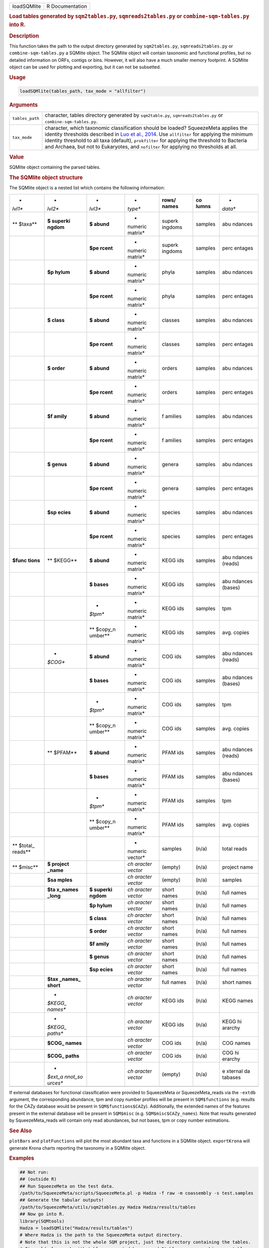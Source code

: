 .. container::

   =========== ===============
   loadSQMlite R Documentation
   =========== ===============

   .. rubric:: Load tables generated by ``sqm2tables.py``,
      ``sqmreads2tables.py`` or ``combine-sqm-tables.py`` into R.
      :name: loadSQMlite

   .. rubric:: Description
      :name: description

   This function takes the path to the output directory generated by
   ``sqm2tables.py``, ``sqmreads2tables.py`` or
   ``combine-sqm-tables.py`` a SQMlite object. The SQMlite object will
   contain taxonomic and functional profiles, but no detailed
   information on ORFs, contigs or bins. However, it will also have a
   much smaller memory footprint. A SQMlite object can be used for
   plotting and exporting, but it can not be subsetted.

   .. rubric:: Usage
      :name: usage

   .. code:: R

      loadSQMlite(tables_path, tax_mode = "allfilter")

   .. rubric:: Arguments
      :name: arguments

   +-----------------+---------------------------------------------------+
   | ``tables_path`` | character, tables directory generated by          |
   |                 | ``sqm2table.py``, ``sqmreads2tables.py`` or       |
   |                 | ``combine-sqm-tables.py``.                        |
   +-----------------+---------------------------------------------------+
   | ``tax_mode``    | character, which taxonomic classification should  |
   |                 | be loaded? SqueezeMeta applies the identity       |
   |                 | thresholds described in `Luo et al.,              |
   |                 | 2014 <https://w                                   |
   |                 | ww.ncbi.nlm.nih.gov/pmc/articles/PMC4005636/>`__. |
   |                 | Use ``allfilter`` for applying the minimum        |
   |                 | identity threshold to all taxa (default),         |
   |                 | ``prokfilter`` for applying the threshold to      |
   |                 | Bacteria and Archaea, but not to Eukaryotes, and  |
   |                 | ``nofilter`` for applying no thresholds at all.   |
   +-----------------+---------------------------------------------------+

   .. rubric:: Value
      :name: value

   SQMlite object containing the parsed tables.

   .. rubric:: The SQMlite object structure
      :name: the-sqmlite-object-structure

   The SQMlite object is a nested list which contains the following
   information:

   +---------+---------+---------+---------+---------+---------+---------+
   | *       | *       | *       | *       | **rows/ | **co    | *       |
   | *lvl1** | *lvl2** | *lvl3** | *type** | names** | lumns** | *data** |
   +---------+---------+---------+---------+---------+---------+---------+
   | **      | **$     | **$     | *       | superk  | samples | abu     |
   | $taxa** | superki | abund** | numeric | ingdoms |         | ndances |
   |         | ngdom** |         | matrix* |         |         |         |
   +---------+---------+---------+---------+---------+---------+---------+
   |         |         | **$pe   | *       | superk  | samples | perc    |
   |         |         | rcent** | numeric | ingdoms |         | entages |
   |         |         |         | matrix* |         |         |         |
   +---------+---------+---------+---------+---------+---------+---------+
   |         | **$p    | **$     | *       | phyla   | samples | abu     |
   |         | hylum** | abund** | numeric |         |         | ndances |
   |         |         |         | matrix* |         |         |         |
   +---------+---------+---------+---------+---------+---------+---------+
   |         |         | **$pe   | *       | phyla   | samples | perc    |
   |         |         | rcent** | numeric |         |         | entages |
   |         |         |         | matrix* |         |         |         |
   +---------+---------+---------+---------+---------+---------+---------+
   |         | **$     | **$     | *       | classes | samples | abu     |
   |         | class** | abund** | numeric |         |         | ndances |
   |         |         |         | matrix* |         |         |         |
   +---------+---------+---------+---------+---------+---------+---------+
   |         |         | **$pe   | *       | classes | samples | perc    |
   |         |         | rcent** | numeric |         |         | entages |
   |         |         |         | matrix* |         |         |         |
   +---------+---------+---------+---------+---------+---------+---------+
   |         | **$     | **$     | *       | orders  | samples | abu     |
   |         | order** | abund** | numeric |         |         | ndances |
   |         |         |         | matrix* |         |         |         |
   +---------+---------+---------+---------+---------+---------+---------+
   |         |         | **$pe   | *       | orders  | samples | perc    |
   |         |         | rcent** | numeric |         |         | entages |
   |         |         |         | matrix* |         |         |         |
   +---------+---------+---------+---------+---------+---------+---------+
   |         | **$f    | **$     | *       | f       | samples | abu     |
   |         | amily** | abund** | numeric | amilies |         | ndances |
   |         |         |         | matrix* |         |         |         |
   +---------+---------+---------+---------+---------+---------+---------+
   |         |         | **$pe   | *       | f       | samples | perc    |
   |         |         | rcent** | numeric | amilies |         | entages |
   |         |         |         | matrix* |         |         |         |
   +---------+---------+---------+---------+---------+---------+---------+
   |         | **$     | **$     | *       | genera  | samples | abu     |
   |         | genus** | abund** | numeric |         |         | ndances |
   |         |         |         | matrix* |         |         |         |
   +---------+---------+---------+---------+---------+---------+---------+
   |         |         | **$pe   | *       | genera  | samples | perc    |
   |         |         | rcent** | numeric |         |         | entages |
   |         |         |         | matrix* |         |         |         |
   +---------+---------+---------+---------+---------+---------+---------+
   |         | **$sp   | **$     | *       | species | samples | abu     |
   |         | ecies** | abund** | numeric |         |         | ndances |
   |         |         |         | matrix* |         |         |         |
   +---------+---------+---------+---------+---------+---------+---------+
   |         |         | **$pe   | *       | species | samples | perc    |
   |         |         | rcent** | numeric |         |         | entages |
   |         |         |         | matrix* |         |         |         |
   +---------+---------+---------+---------+---------+---------+---------+
   | **$func | **      | **$     | *       | KEGG    | samples | abu     |
   | tions** | $KEGG** | abund** | numeric | ids     |         | ndances |
   |         |         |         | matrix* |         |         | (reads) |
   +---------+---------+---------+---------+---------+---------+---------+
   |         |         | **$     | *       | KEGG    | samples | abu     |
   |         |         | bases** | numeric | ids     |         | ndances |
   |         |         |         | matrix* |         |         | (bases) |
   +---------+---------+---------+---------+---------+---------+---------+
   |         |         | *       | *       | KEGG    | samples | tpm     |
   |         |         | *$tpm** | numeric | ids     |         |         |
   |         |         |         | matrix* |         |         |         |
   +---------+---------+---------+---------+---------+---------+---------+
   |         |         | **      | *       | KEGG    | samples | avg.    |
   |         |         | $copy_n | numeric | ids     |         | copies  |
   |         |         | umber** | matrix* |         |         |         |
   +---------+---------+---------+---------+---------+---------+---------+
   |         | *       | **$     | *       | COG ids | samples | abu     |
   |         | *$COG** | abund** | numeric |         |         | ndances |
   |         |         |         | matrix* |         |         | (reads) |
   +---------+---------+---------+---------+---------+---------+---------+
   |         |         | **$     | *       | COG ids | samples | abu     |
   |         |         | bases** | numeric |         |         | ndances |
   |         |         |         | matrix* |         |         | (bases) |
   +---------+---------+---------+---------+---------+---------+---------+
   |         |         | *       | *       | COG ids | samples | tpm     |
   |         |         | *$tpm** | numeric |         |         |         |
   |         |         |         | matrix* |         |         |         |
   +---------+---------+---------+---------+---------+---------+---------+
   |         |         | **      | *       | COG ids | samples | avg.    |
   |         |         | $copy_n | numeric |         |         | copies  |
   |         |         | umber** | matrix* |         |         |         |
   +---------+---------+---------+---------+---------+---------+---------+
   |         | **      | **$     | *       | PFAM    | samples | abu     |
   |         | $PFAM** | abund** | numeric | ids     |         | ndances |
   |         |         |         | matrix* |         |         | (reads) |
   +---------+---------+---------+---------+---------+---------+---------+
   |         |         | **$     | *       | PFAM    | samples | abu     |
   |         |         | bases** | numeric | ids     |         | ndances |
   |         |         |         | matrix* |         |         | (bases) |
   +---------+---------+---------+---------+---------+---------+---------+
   |         |         | *       | *       | PFAM    | samples | tpm     |
   |         |         | *$tpm** | numeric | ids     |         |         |
   |         |         |         | matrix* |         |         |         |
   +---------+---------+---------+---------+---------+---------+---------+
   |         |         | **      | *       | PFAM    | samples | avg.    |
   |         |         | $copy_n | numeric | ids     |         | copies  |
   |         |         | umber** | matrix* |         |         |         |
   +---------+---------+---------+---------+---------+---------+---------+
   | **      |         |         | *       | samples | (n/a)   | total   |
   | $total_ |         |         | numeric |         |         | reads   |
   | reads** |         |         | vector* |         |         |         |
   +---------+---------+---------+---------+---------+---------+---------+
   | **      | **$     |         | *ch     | (empty) | (n/a)   | project |
   | $misc** | project |         | aracter |         |         | name    |
   |         | _name** |         | vector* |         |         |         |
   +---------+---------+---------+---------+---------+---------+---------+
   |         | **$sa   |         | *ch     | (empty) | (n/a)   | samples |
   |         | mples** |         | aracter |         |         |         |
   |         |         |         | vector* |         |         |         |
   +---------+---------+---------+---------+---------+---------+---------+
   |         | **$ta   | **$     | *ch     | short   | (n/a)   | full    |
   |         | x_names | superki | aracter | names   |         | names   |
   |         | _long** | ngdom** | vector* |         |         |         |
   +---------+---------+---------+---------+---------+---------+---------+
   |         |         | **$p    | *ch     | short   | (n/a)   | full    |
   |         |         | hylum** | aracter | names   |         | names   |
   |         |         |         | vector* |         |         |         |
   +---------+---------+---------+---------+---------+---------+---------+
   |         |         | **$     | *ch     | short   | (n/a)   | full    |
   |         |         | class** | aracter | names   |         | names   |
   |         |         |         | vector* |         |         |         |
   +---------+---------+---------+---------+---------+---------+---------+
   |         |         | **$     | *ch     | short   | (n/a)   | full    |
   |         |         | order** | aracter | names   |         | names   |
   |         |         |         | vector* |         |         |         |
   +---------+---------+---------+---------+---------+---------+---------+
   |         |         | **$f    | *ch     | short   | (n/a)   | full    |
   |         |         | amily** | aracter | names   |         | names   |
   |         |         |         | vector* |         |         |         |
   +---------+---------+---------+---------+---------+---------+---------+
   |         |         | **$     | *ch     | short   | (n/a)   | full    |
   |         |         | genus** | aracter | names   |         | names   |
   |         |         |         | vector* |         |         |         |
   +---------+---------+---------+---------+---------+---------+---------+
   |         |         | **$sp   | *ch     | short   | (n/a)   | full    |
   |         |         | ecies** | aracter | names   |         | names   |
   |         |         |         | vector* |         |         |         |
   +---------+---------+---------+---------+---------+---------+---------+
   |         | **$tax  |         | *ch     | full    | (n/a)   | short   |
   |         | _names_ |         | aracter | names   |         | names   |
   |         | short** |         | vector* |         |         |         |
   +---------+---------+---------+---------+---------+---------+---------+
   |         | *       |         | *ch     | KEGG    | (n/a)   | KEGG    |
   |         | *$KEGG_ |         | aracter | ids     |         | names   |
   |         | names** |         | vector* |         |         |         |
   +---------+---------+---------+---------+---------+---------+---------+
   |         | *       |         | *ch     | KEGG    | (n/a)   | KEGG    |
   |         | *$KEGG_ |         | aracter | ids     |         | hi      |
   |         | paths** |         | vector* |         |         | ararchy |
   +---------+---------+---------+---------+---------+---------+---------+
   |         | **$COG_ |         | *ch     | COG ids | (n/a)   | COG     |
   |         | names** |         | aracter |         |         | names   |
   |         |         |         | vector* |         |         |         |
   +---------+---------+---------+---------+---------+---------+---------+
   |         | **$COG_ |         | *ch     | COG ids | (n/a)   | COG     |
   |         | paths** |         | aracter |         |         | hi      |
   |         |         |         | vector* |         |         | erarchy |
   +---------+---------+---------+---------+---------+---------+---------+
   |         | *       |         | *ch     | (empty) | (n/a)   | e       |
   |         | *$ext_a |         | aracter |         |         | xternal |
   |         | nnot_so |         | vector* |         |         | da      |
   |         | urces** |         |         |         |         | tabases |
   +---------+---------+---------+---------+---------+---------+---------+
   |         |         |         |         |         |         |         |
   +---------+---------+---------+---------+---------+---------+---------+

   If external databases for functional classification were provided to
   SqueezeMeta or SqueezeMeta_reads via the ``-extdb`` argument, the
   corresponding abundance, tpm and copy number profiles will be present
   in ``SQM$functions`` (e.g. results for the CAZy database would be
   present in ``SQM$functions$CAZy``). Additionally, the extended names
   of the features present in the external database will be present in
   ``SQM$misc`` (e.g. ``SQM$misc$CAZy_names``). Note that results
   generated by SqueezeMeta_reads will contain only read abundances, but
   not bases, tpm or copy number estimations.

   .. rubric:: See Also
      :name: see-also

   ``plotBars`` and ``plotFunctions`` will plot the most abundant taxa
   and functions in a SQMlite object. ``exportKrona`` will generate
   Krona charts reporting the taxonomy in a SQMlite object.

   .. rubric:: Examples
      :name: examples

   .. code:: R

      ## Not run: 
      ## (outside R)
      ## Run SqueezeMeta on the test data.
      /path/to/SqueezeMeta/scripts/SqueezeMeta.pl -p Hadza -f raw -m coassembly -s test.samples
      ## Generate the tabular outputs!
      /path/to/SqueezeMeta/utils/sqm2tables.py Hadza Hadza/results/tables
      ## Now go into R.
      library(SQMtools)
      Hadza = loadSQMlite("Hadza/results/tables")
      # Where Hadza is the path to the SqueezeMeta output directory.
      # Note that this is not the whole SQM project, just the directory containing the tables.
      # It would also work with tables generated by sqmreads2tables.py, or combine-sqm-tables.py
      plotTaxonomy(Hadza)
      plotFunctions(Hadza)
      exportKrona(Hadza, 'myKronaTest.html')

      ## End(Not run)

